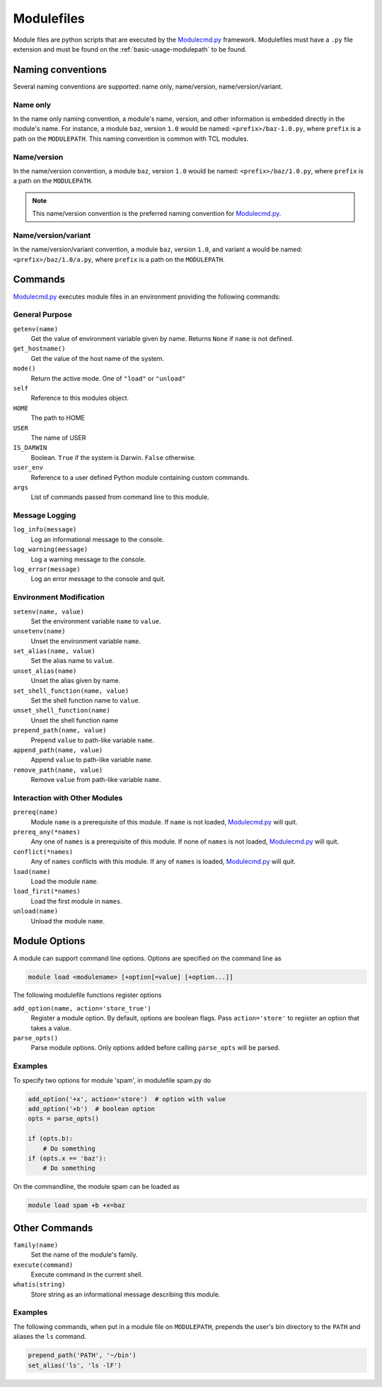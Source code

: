 .. _modulefiles:

===========
Modulefiles
===========

Module files are python scripts that are executed by the `Modulecmd.py`_ framework.  Modulefiles must have a ``.py`` file extension and must be found on the :ref:`basic-usage-modulepath` to be found.

------------------
Naming conventions
------------------

Several naming conventions are supported: name only, name/version, name/version/variant.

^^^^^^^^^
Name only
^^^^^^^^^

In the name only naming convention, a module's name, version, and other information is embedded directly in the module's name.  For instance, a module ``baz``, version ``1.0`` would be named: ``<prefix>/baz-1.0.py``, where ``prefix`` is a path on the ``MODULEPATH``.  This naming convention is common with TCL modules.

^^^^^^^^^^^^
Name/version
^^^^^^^^^^^^

In the name/version convention, a module ``baz``, version ``1.0`` would be named: ``<prefix>/baz/1.0.py``, where ``prefix`` is a path on the ``MODULEPATH``.

.. note::

  This name/version convention is the preferred naming convention for `Modulecmd.py`_.

^^^^^^^^^^^^^^^^^^^^
Name/version/variant
^^^^^^^^^^^^^^^^^^^^

In the name/version/variant convention, a module ``baz``, version ``1.0``, and variant ``a`` would be named: ``<prefix>/baz/1.0/a.py``, where ``prefix`` is a path on the ``MODULEPATH``.


--------
Commands
--------

`Modulecmd.py`_ executes module files in an environment providing the following commands:

^^^^^^^^^^^^^^^
General Purpose
^^^^^^^^^^^^^^^

``getenv(name)``
    Get the value of environment variable given by name.  Returns ``None`` if ``name`` is not defined.

``get_hostname()``
    Get the value of the host name of the system.

``mode()``
    Return the active mode.  One of ``"load"`` or ``"unload"``

``self``
    Reference to this modules object.

``HOME``
    The path to HOME

``USER``
    The name of USER

``IS_DARWIN``
    Boolean.  ``True`` if the system is Darwin.  ``False`` otherwise.

``user_env``
    Reference to a user defined Python module containing custom commands.

``args``
    List of commands passed from command line to this module.


^^^^^^^^^^^^^^^
Message Logging
^^^^^^^^^^^^^^^

``log_info(message)``
    Log an informational message to the console.

``log_warning(message)``
    Log a warning message to the console.

``log_error(message)``
    Log an error message to the console and quit.


^^^^^^^^^^^^^^^^^^^^^^^^
Environment Modification
^^^^^^^^^^^^^^^^^^^^^^^^

``setenv(name, value)``
    Set the environment variable ``name`` to ``value``.

``unsetenv(name)``
    Unset the environment variable ``name``.

``set_alias(name, value)``
    Set the alias name to ``value``.

``unset_alias(name)``
    Unset the alias given by name.

``set_shell_function(name, value)``
    Set the shell function name to ``value``.

``unset_shell_function(name)``
    Unset the shell function name

``prepend_path(name, value)``
    Prepend ``value`` to path-like variable ``name``.

``append_path(name, value)``
    Append ``value`` to path-like variable ``name``.

``remove_path(name, value)``
    Remove ``value`` from path-like variable ``name``.


^^^^^^^^^^^^^^^^^^^^^^^^^^^^^^
Interaction with Other Modules
^^^^^^^^^^^^^^^^^^^^^^^^^^^^^^

``prereq(name)``
    Module ``name`` is a prerequisite of this module.  If ``name`` is not loaded, `Modulecmd.py`_ will quit.

``prereq_any(*names)``
    Any one of ``names`` is a prerequisite of this module.  If none of ``names`` is not loaded, `Modulecmd.py`_ will quit.

``conflict(*names)``
    Any of ``names`` conflicts with this module.  If any of ``names`` is loaded, `Modulecmd.py`_ will quit.

``load(name)``
    Load the module ``name``.

``load_first(*names)``
    Load the first module in ``names``.

``unload(name)``
    Unload the module ``name``.


--------------
Module Options
--------------
A module can support command line options.  Options are specified on the command line as

.. code-block:: console

  module load <modulename> [+option[=value] [+option...]]

The following modulefile functions register options

``add_option(name, action='store_true')``
    Register a module option.  By default, options are boolean flags.  Pass ``action='store'`` to register an option that takes a value.

``parse_opts()``
    Parse module options.  Only options added before calling ``parse_opts`` will be parsed.


^^^^^^^^
Examples
^^^^^^^^

To specify two options for module 'spam', in modulefile spam.py do

.. code-block:: python

  add_option('+x', action='store')  # option with value
  add_option('+b')  # boolean option
  opts = parse_opts()

  if (opts.b):
      # Do something
  if (opts.x == 'baz'):
      # Do something

On the commandline, the module spam can be loaded as

.. code-block:: console

  module load spam +b +x=baz

--------------
Other Commands
--------------

``family(name)``
    Set the name of the module's family.

``execute(command)``
    Execute command in the current shell.

``whatis(string)``
    Store string as an informational message describing this module.


^^^^^^^^
Examples
^^^^^^^^

The following commands, when put in a module file on ``MODULEPATH``, prepends the user's bin directory to the ``PATH`` and aliases the ``ls`` command.

.. code-block:: python

  prepend_path('PATH', '~/bin')
  set_alias('ls', 'ls -lF')

.. _Modulecmd.py: https://www.github.com/tjfulle/Modulecmd.py

